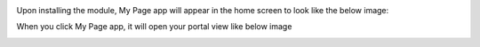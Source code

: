 Upon installing the module, My Page app will appear in the home screen to look like the below image:
  .. image:: ../static/img/app.png

When you click My Page app, it will open your portal view like below image
  .. image:: ../static/img/portalview.png
